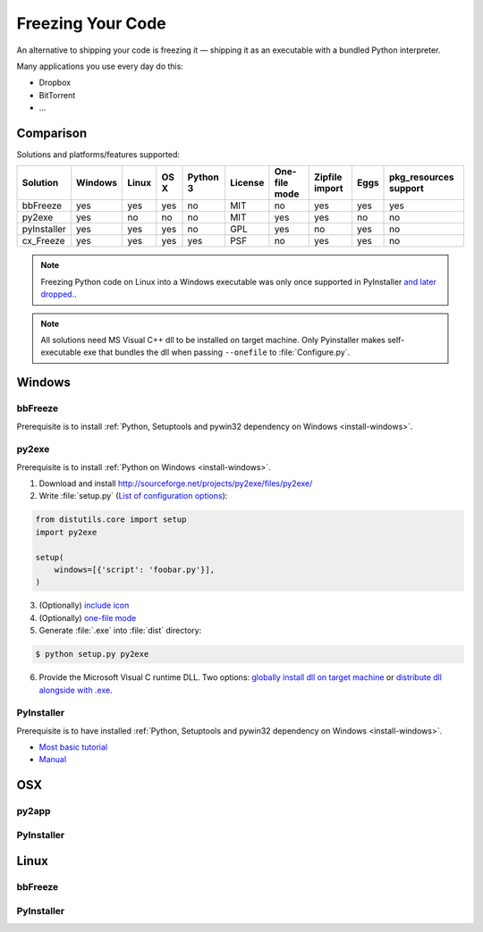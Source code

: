 Freezing Your Code
==================

An alternative to shipping your code is freezing it — shipping it as an
executable with a bundled Python interpreter.

Many applications you use every day do this:

- Dropbox
- BitTorrent
- ...

.. todo:: Fill in "Freezing Your Code" stub



Comparison
----------

Solutions and platforms/features supported:

=========== ======= ===== ==== ======== ======= ============= ============== ==== =====================
Solution    Windows Linux OS X Python 3 License One-file mode Zipfile import Eggs pkg_resources support
=========== ======= ===== ==== ======== ======= ============= ============== ==== =====================
bbFreeze    yes     yes   yes  no       MIT     no            yes            yes  yes
py2exe      yes     no    no   no       MIT     yes           yes            no   no
pyInstaller yes     yes   yes  no       GPL     yes           no             yes  no
cx_Freeze   yes     yes   yes  yes      PSF     no            yes            yes  no
=========== ======= ===== ==== ======== ======= ============= ============== ==== =====================

.. todo:: Add other solutions: py2app

.. note::
    Freezing Python code on Linux into a Windows executable was only once
    supported in PyInstaller `and later dropped.
    <http://stackoverflow.com/questions/2950971/cross-compiling-a-python-script-on-linux-into-a-windows-executable#comment11890276_2951046>`_.

.. note::
    All solutions need MS Visual C++ dll to be installed on target machine.
    Only Pyinstaller makes self-executable exe that bundles the dll when
    passing ``--onefile`` to :file:`Configure.py`.

Windows
-------

bbFreeze
~~~~~~~~

Prerequisite is to install :ref:`Python, Setuptools and pywin32 dependency on Windows <install-windows>`.

.. todo:: Write steps for most basic .exe

py2exe
~~~~~~

Prerequisite is to install :ref:`Python on Windows <install-windows>`.

1. Download and install http://sourceforge.net/projects/py2exe/files/py2exe/

2. Write :file:`setup.py` (`List of configuration options <http://www.py2exe.org/index.cgi/ListOfOptions>`_)::

.. code-block:: python

    from distutils.core import setup
    import py2exe

    setup(
        windows=[{'script': 'foobar.py'}],
    )

3. (Optionally) `include icon <http://www.py2exe.org/index.cgi/CustomIcons>`_

4. (Optionally) `one-file mode <http://stackoverflow.com/questions/112698/py2exe-generate-single-executable-file#113014>`_

5. Generate :file:`.exe` into :file:`dist` directory:

.. code-block:: console

   $ python setup.py py2exe

6. Provide the Microsoft Visual C runtime DLL. Two options: `globally install dll on target machine <https://www.microsoft.com/en-us/download/details.aspx?id=29>`_ or `distribute dll alongside with .exe <http://www.py2exe.org/index.cgi/Tutorial#Step52>`_.

PyInstaller
~~~~~~~~~~~

Prerequisite is to have installed :ref:`Python, Setuptools and pywin32 dependency on Windows <install-windows>`.

- `Most basic tutorial <http://bojan-komazec.blogspot.com/2011/08/how-to-create-windows-executable-from.html>`_
- `Manual <http://www.pyinstaller.org/export/d3398dd79b68901ae1edd761f3fe0f4ff19cfb1a/project/doc/Manual.html?format=raw>`_


OSX
---


py2app
~~~~~~

PyInstaller
~~~~~~~~~~~


Linux
-----


bbFreeze
~~~~~~~~

PyInstaller
~~~~~~~~~~~
